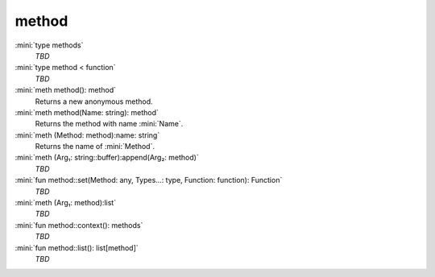 method
======

:mini:`type methods`
   *TBD*

:mini:`type method < function`
   *TBD*

:mini:`meth method(): method`
   Returns a new anonymous method.


:mini:`meth method(Name: string): method`
   Returns the method with name :mini:`Name`.


:mini:`meth (Method: method):name: string`
   Returns the name of :mini:`Method`.


:mini:`meth (Arg₁: string::buffer):append(Arg₂: method)`
   *TBD*

:mini:`fun method::set(Method: any, Types...: type, Function: function): Function`
   *TBD*

:mini:`meth (Arg₁: method):list`
   *TBD*

:mini:`fun method::context(): methods`
   *TBD*

:mini:`fun method::list(): list[method]`
   *TBD*

